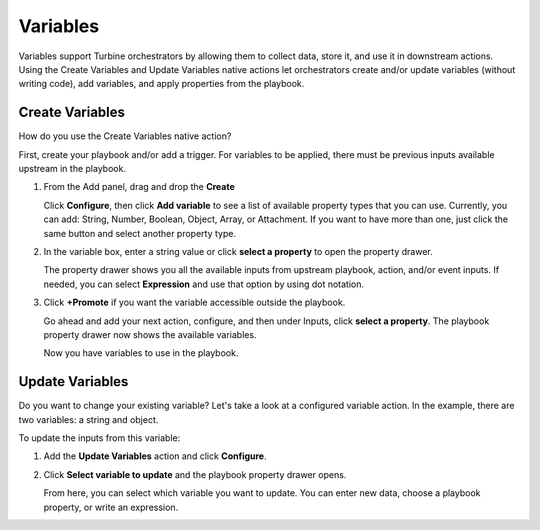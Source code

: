 Variables
=========

Variables support Turbine orchestrators by allowing them to collect
data, store it, and use it in downstream actions. Using the Create
Variables and Update Variables native actions let orchestrators create
and/or update variables (without writing code), add variables, and apply
properties from the playbook.

Create Variables
----------------

How do you use the Create Variables native action?

First, create your playbook and/or add a trigger. For variables to be
applied, there must be previous inputs available upstream in the
playbook.

#. From the Add panel, drag and drop the **Create**

   Click **Configure**, then click **Add variable** to see a list of
   available property types that you can use. Currently, you can add:
   String, Number, Boolean, Object, Array, or Attachment. If you want to
   have more than one, just click the same button and select another
   property type.

#. In the variable box, enter a string value or click **select a
   property** to open the property drawer.

   The property drawer shows you all the available inputs from upstream
   playbook, action, and/or event inputs. If needed, you can select
   **Expression** and use that option by using dot notation.

   |image1|

#. Click **+Promote** if you want the variable accessible outside the
   playbook.

   |image2|

   Go ahead and add your next action, configure, and then under Inputs,
   click **select a property**. The playbook property drawer now shows
   the available variables.

   |image3|

   Now you have variables to use in the playbook.

Update Variables
----------------

Do you want to change your existing variable? Let's take a look at a
configured variable action. In the example, there are two variables: a
string and object.

|image4|

To update the inputs from this variable:

#. Add the **Update Variables** action and click **Configure**.

#. Click **Select variable to update** and the playbook property drawer
   opens.

   |image5|

   From here, you can select which variable you want to update. You can
   enter new data, choose a playbook property, or write an expression.

   |image6|

.. |image1| image:: ../Resources/Images/variable-playbook-property-drawer.png
.. |image2| image:: ../Resources/Images/variable-action.png
.. |image3| image:: ../Resources/Images/variable-available.png
.. |image4| image:: ../Resources/Images/variable-existing-action.png
.. |image5| image:: ../Resources/Images/variable-select-to-update.png
.. |image6| image:: ../Resources/Images/variable-updated.png

